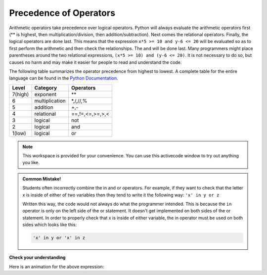..  Copyright (C)  Brad Miller, David Ranum, Jeffrey Elkner, Peter Wentworth, Allen B. Downey, Chris
    Meyers, and Dario Mitchell.  Permission is granted to copy, distribute
    and/or modify this document under the terms of the GNU Free Documentation
    License, Version 1.3 or any later version published by the Free Software
    Foundation; with Invariant Sections being Forward, Prefaces, and
    Contributor List, no Front-Cover Texts, and no Back-Cover Texts.  A copy of
    the license is included in the section entitled "GNU Free Documentation
    License".

.. qnum::
   :prefix: condition-5-
   :start: 1

.. index:: conditional branching, conditional execution, if, elif, else,
           if statement, compound statement, statement block, block, body,
           pass statement

Precedence of Operators
-----------------------

Arithmetic operators take precedence over logical operators. Python will always evaluate the arithmetic operators first (** is highest, then multiplication/division, then addition/subtraction).  Next comes the relational operators.  Finally, the logical operators are done last.  This means that the expression ``x*5 >= 10 and y-6 <= 20`` will be evaluated so as to first perform the arithmetic and then check the relationships.  The ``and`` will be done last.  Many programmers might place parentheses around the two relational expressions, ``(x*5 >= 10) and (y-6 <= 20)``. It is not necessary to do so, but causes no harm and may make it easier for people to read and understand the code.

The following table summarizes the operator precedence from highest to lowest.  A complete table for the entire language can be found in the `Python Documentation <http://docs.python.org/py3k/reference/expressions.html#expression-lists>`_.

=======   ==============  ===============
Level     Category        Operators
=======   ==============  ===============
7(high)   exponent        \**
6         multiplication  \*,/,//,%
5         addition        +,-
4         relational      ==,!=,<=,>=,>,<
3         logical         not
2         logical         and
1(low)    logical         or
=======   ==============  ===============

.. note::

  This workspace is provided for your convenience.  You can use this activecode window to try out anything you like.

  .. activecode:: ac7_5_1

.. admonition:: Common Mistake!

   Students often incorrectly combine the in and or operators. For example, if they want to check
   that the letter x is inside of either of two variables then they tend to write it the following 
   way: ``'x' in y or z``

   Written this way, the code would not always do what the programmer intended. This is because the 
   ``in`` operator is only on the left side of the or statement. It doesn't get implemented on both 
   sides of the or statement. In order to properly check that x is inside of either variable, the in 
   operator must be used on both sides which looks like this:

   .. sourcecode:: python

       'x' in y or 'x' in z

**Check your understanding**

.. mchoice:: question7_5_1
   :answer_a: ((5*3) &gt; 10) and ((4+6) == 11)
   :answer_b: (5*(3 &gt; 10)) and (4 + (6 == 11))
   :answer_c: ((((5*3) &gt; 10) and 4)+6) == 11
   :answer_d: ((5*3) &gt; (10 and (4+6))) == 11
   :correct: a
   :feedback_a: Yes, * and + have higher precedence, followed by &gt; and ==, and then the keyword &quot;and&quot;
   :feedback_b: Arithmetic operators (*, +) have higher precedence than comparison operators (&gt;, ==)
   :feedback_c: This grouping assumes Python simply evaluates from left to right, which is incorrect.  It follows the precedence listed in the table in this section.
   :feedback_d: This grouping assumes that &quot;and&quot; has a higher precedence than ==, which is not true.
   :practice: T

   Which of the following properly expresses the  precedence of operators (using parentheses) in the following expression: 5*3 > 10 and 4+6==11

Here is an animation for the above expression:

.. showeval:: se_ac7_5_1
   :trace_mode: true

   5 * 3 > 10 and 4 + 6 == 11
   ~~~~
   {{5 * 3}}{{15}} > 10 and 4 + 6 == 11
   {{15 > 10}}{{True}} and 4 + 6 == 11
   True and {{4 + 6}}{{10}} == 11
   True and {{10 == 11}}{{False}}
   {{True and False}}{{False}}
